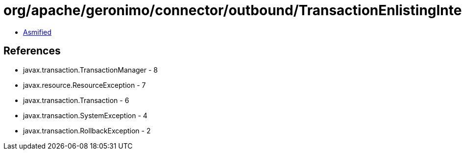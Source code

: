 = org/apache/geronimo/connector/outbound/TransactionEnlistingInterceptor.class

 - link:TransactionEnlistingInterceptor-asmified.java[Asmified]

== References

 - javax.transaction.TransactionManager - 8
 - javax.resource.ResourceException - 7
 - javax.transaction.Transaction - 6
 - javax.transaction.SystemException - 4
 - javax.transaction.RollbackException - 2

